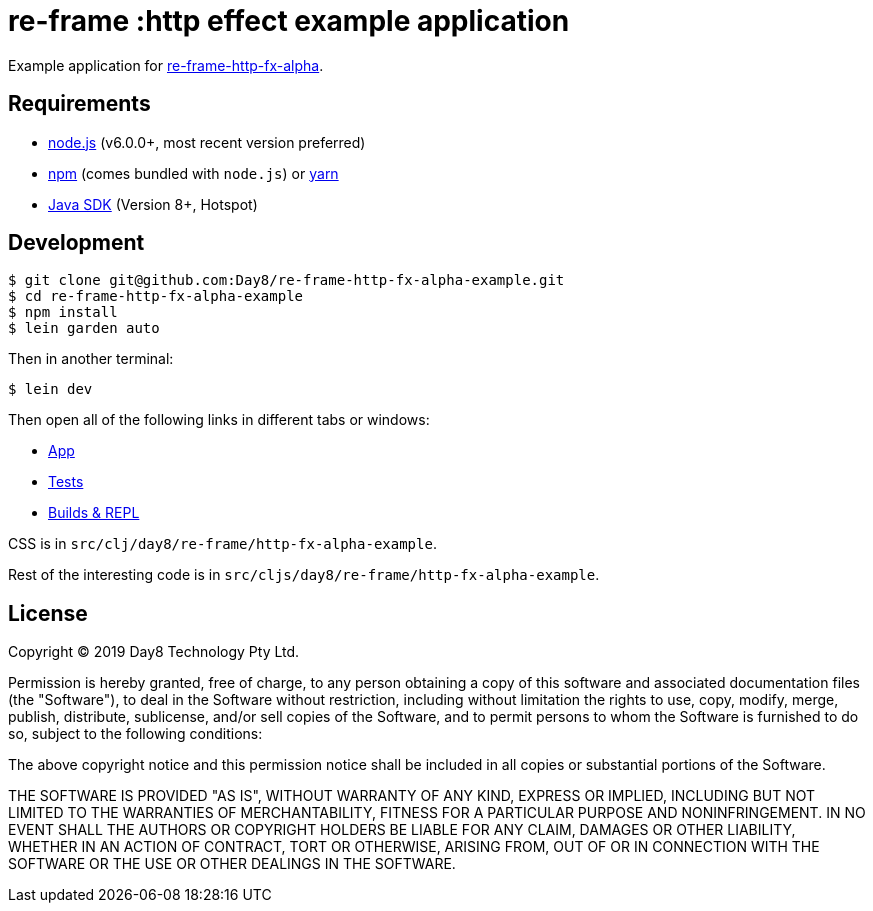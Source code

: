 # re-frame :http effect example application

Example application for
link:https://github.com/Day8/re-frame-http-fx-alpha[re-frame-http-fx-alpha].

## Requirements

- link:https://nodejs.org[node.js] (v6.0.0+, most recent version preferred)
- link:https://www.npmjs.com[npm] (comes bundled with `node.js`) or
  link:https://yarnpkg.com[yarn]
- link:https://adoptopenjdk.net[Java SDK] (Version 8+, Hotspot)

## Development

```text
$ git clone git@github.com:Day8/re-frame-http-fx-alpha-example.git
$ cd re-frame-http-fx-alpha-example
$ npm install
$ lein garden auto
```

Then in another terminal:

```text
$ lein dev
```

Then open all of the following links in different tabs or windows:

* link:http://localhost:8280[App]
* link:http://localhost:8290[Tests]
* link:http://localhost:9630[Builds & REPL]

CSS is in `src/clj/day8/re-frame/http-fx-alpha-example`.

Rest of the interesting code is in `src/cljs/day8/re-frame/http-fx-alpha-example`.

## License

Copyright &copy; 2019 Day8 Technology Pty Ltd. 

Permission is hereby granted, free of charge, to any person obtaining a copy
of this software and associated documentation files (the "Software"), to deal
in the Software without restriction, including without limitation the rights
to use, copy, modify, merge, publish, distribute, sublicense, and/or sell
copies of the Software, and to permit persons to whom the Software is
furnished to do so, subject to the following conditions:

The above copyright notice and this permission notice shall be included in
all copies or substantial portions of the Software.

THE SOFTWARE IS PROVIDED "AS IS", WITHOUT WARRANTY OF ANY KIND, EXPRESS OR
IMPLIED, INCLUDING BUT NOT LIMITED TO THE WARRANTIES OF MERCHANTABILITY,
FITNESS FOR A PARTICULAR PURPOSE AND NONINFRINGEMENT. IN NO EVENT SHALL THE
AUTHORS OR COPYRIGHT HOLDERS BE LIABLE FOR ANY CLAIM, DAMAGES OR OTHER
LIABILITY, WHETHER IN AN ACTION OF CONTRACT, TORT OR OTHERWISE, ARISING FROM,
OUT OF OR IN CONNECTION WITH THE SOFTWARE OR THE USE OR OTHER DEALINGS IN
THE SOFTWARE.



























































































































































































































































































































































